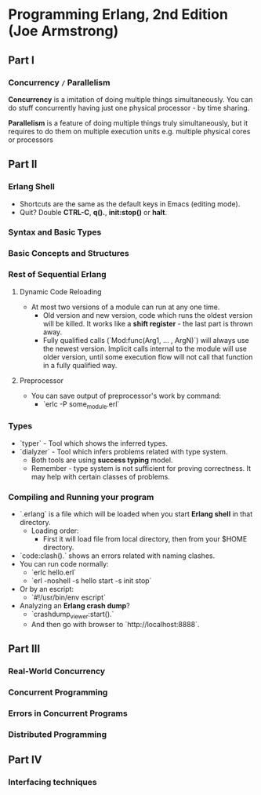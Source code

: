 * Programming Erlang, 2nd Edition (Joe Armstrong)

** Part I

*** Concurrency =/= Parallelism

*Concurrency* is a imitation of doing multiple things simultaneously.
You can do stuff concurrently having just one physical processor - by
time sharing.

*Parallelism* is a feature of doing multiple things truly
simultaneously, but it requires to do them on multiple execution units
e.g. multiple physical cores or processors

** Part II

*** Erlang Shell

- Shortcuts are the same as the default keys in Emacs (editing mode).
- Quit? Double *CTRL-C*, *q().*, *init:stop()* or *halt*.

*** Syntax and Basic Types
*** Basic Concepts and Structures
*** Rest of Sequential Erlang

**** Dynamic Code Reloading

- At most two versions of a module can run at any one time.
  - Old version and new version, code which runs the oldest version
    will be killed. It works like a *shift register* - the last part
    is thrown away.
  - Fully qualified calls (`Mod:func(Arg1, ... , ArgN)`) will always
    use the newest version. Implicit calls internal to the module will
    use older version, until some execution flow will not call that
    function in a fully qualified way.

**** Preprocessor

- You can save output of preprocessor's work by command:
  - `erlc -P some_module.erl`

*** Types

- `typer` - Tool which shows the inferred types.
- `dialyzer` - Tool which infers problems related with type system.
  - Both tools are using *success typing* model.
  - Remember - type system is not sufficient for proving
    correctness. It may help with certain classes of problems.

*** Compiling and Running your program

- `.erlang` is a file which will be loaded when you start *Erlang
  shell* in that directory.
  - Loading order:
    - First it will load file from local directory, then from your
      $HOME directory.
- `code:clash().` shows an errors related with naming clashes.
- You can run code normally:
  - `erlc hello.erl`
  - `erl -noshell -s hello start -s init stop`
- Or by an escript:
  - `#!/usr/bin/env escript`
- Analyzing an *Erlang crash dump*?
  - `crashdump_viewer:start().`
  - And then go with browser to `http://localhost:8888`.

** Part III

*** Real-World Concurrency
*** Concurrent Programming
*** Errors in Concurrent Programs
*** Distributed Programming
** Part IV

*** Interfacing techniques
